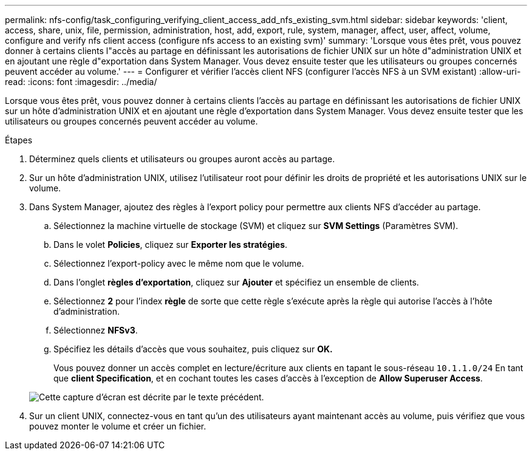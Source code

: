 ---
permalink: nfs-config/task_configuring_verifying_client_access_add_nfs_existing_svm.html 
sidebar: sidebar 
keywords: 'client, access, share, unix, file, permission, administration, host, add, export, rule, system, manager, affect, user, affect, volume, configure and verify nfs client access (configure nfs access to an existing svm)' 
summary: 'Lorsque vous êtes prêt, vous pouvez donner à certains clients l"accès au partage en définissant les autorisations de fichier UNIX sur un hôte d"administration UNIX et en ajoutant une règle d"exportation dans System Manager. Vous devez ensuite tester que les utilisateurs ou groupes concernés peuvent accéder au volume.' 
---
= Configurer et vérifier l'accès client NFS (configurer l'accès NFS à un SVM existant)
:allow-uri-read: 
:icons: font
:imagesdir: ../media/


[role="lead"]
Lorsque vous êtes prêt, vous pouvez donner à certains clients l'accès au partage en définissant les autorisations de fichier UNIX sur un hôte d'administration UNIX et en ajoutant une règle d'exportation dans System Manager. Vous devez ensuite tester que les utilisateurs ou groupes concernés peuvent accéder au volume.

.Étapes
. Déterminez quels clients et utilisateurs ou groupes auront accès au partage.
. Sur un hôte d'administration UNIX, utilisez l'utilisateur root pour définir les droits de propriété et les autorisations UNIX sur le volume.
. Dans System Manager, ajoutez des règles à l'export policy pour permettre aux clients NFS d'accéder au partage.
+
.. Sélectionnez la machine virtuelle de stockage (SVM) et cliquez sur *SVM Settings* (Paramètres SVM).
.. Dans le volet *Policies*, cliquez sur *Exporter les stratégies*.
.. Sélectionnez l'export-policy avec le même nom que le volume.
.. Dans l'onglet *règles d'exportation*, cliquez sur *Ajouter* et spécifiez un ensemble de clients.
.. Sélectionnez *2* pour l'index *règle* de sorte que cette règle s'exécute après la règle qui autorise l'accès à l'hôte d'administration.
.. Sélectionnez *NFSv3*.
.. Spécifiez les détails d'accès que vous souhaitez, puis cliquez sur *OK.*
+
Vous pouvez donner un accès complet en lecture/écriture aux clients en tapant le sous-réseau `10.1.1.0/24` En tant que *client Specification*, et en cochant toutes les cases d'accès à l'exception de *Allow Superuser Access*.

+
image::../media/export_rule_for_clients_nfs_nfs.gif[Cette capture d'écran est décrite par le texte précédent.]



. Sur un client UNIX, connectez-vous en tant qu'un des utilisateurs ayant maintenant accès au volume, puis vérifiez que vous pouvez monter le volume et créer un fichier.

